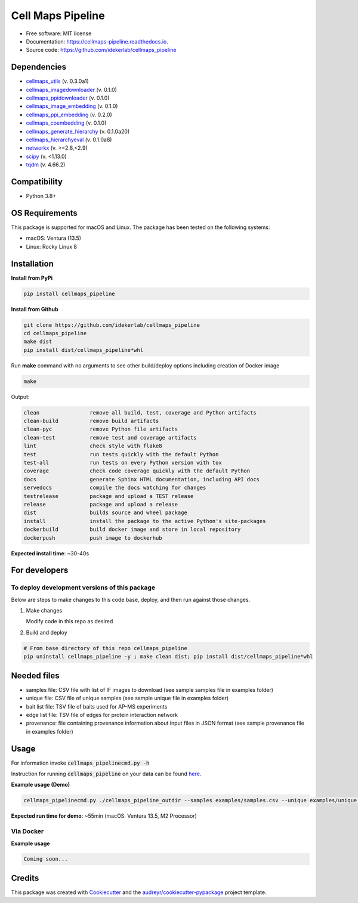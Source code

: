 ===================
Cell Maps Pipeline
===================


.. image:: https://img.shields.io/pypi/v/cellmaps_pipeline.svg
        :target: https://pypi.python.org/pypi/cellmaps_pipeline

.. image:: https://app.travis-ci.com/idekerlab/cellmaps_pipeline.svg?branch=main
        :target: https://app.travis-ci.com/idekerlab/cellmaps_pipeline

.. image:: https://readthedocs.org/projects/cellmaps-pipeline/badge/?version=latest
        :target: https://cellmaps-pipeline.readthedocs.io/en/latest/?badge=latest
        :alt: Documentation Status

* Free software: MIT license
* Documentation: https://cellmaps-pipeline.readthedocs.io.
* Source code: https://github.com/idekerlab/cellmaps_pipeline

Dependencies
------------

* `cellmaps_utils <https://pypi.org/project/cellmaps-utils>`__ (v. 0.3.0a1)
* `cellmaps_imagedownloader <https://pypi.org/project/cellmaps-imagedownloader>`__ (v. 0.1.0)
* `cellmaps_ppidownloader <https://pypi.org/project/cellmaps-ppidownloader>`__ (v. 0.1.0)
* `cellmaps_image_embedding <https://pypi.org/project/cellmaps-image-embedding>`__ (v. 0.1.0)
* `cellmaps_ppi_embedding <https://pypi.org/project/cellmaps-ppi-embedding/>`__ (v. 0.2.0)
* `cellmaps_coembedding <https://pypi.org/project/cellmaps-coembedding>`__ (v. 0.1.0)
* `cellmaps_generate_hierarchy <https://pypi.org/project/cellmaps-generate-hierarchy>`__ (v. 0.1.0a20)
* `cellmaps_hierarchyeval <https://pypi.org/project/cellmaps-hierarchyeval>`__ (v. 0.1.0a8)
* `networkx <https://pypi.org/project/networkx>`__ (v. >=2.8,<2.9)
* `scipy <https://pypi.org/project/scipy>`__ (v. <1.13.0)
* `tqdm <https://pypi.org/project/tqdm>`__ (v. 4.66.2)

Compatibility
-------------

* Python 3.8+


OS Requirements
----------------
This package is supported for macOS and Linux. The package has been tested on the following systems:

* macOS: Ventura (13.5)

* Linux: Rocky Linux 8


Installation
------------

**Install from PyPi**

.. code-block::

    pip install cellmaps_pipeline

**Install from Github**

.. code-block::

   git clone https://github.com/idekerlab/cellmaps_pipeline
   cd cellmaps_pipeline
   make dist
   pip install dist/cellmaps_pipeline*whl


Run **make** command with no arguments to see other build/deploy options including creation of Docker image 

.. code-block::

   make

Output:

.. code-block::

   clean                remove all build, test, coverage and Python artifacts
   clean-build          remove build artifacts
   clean-pyc            remove Python file artifacts
   clean-test           remove test and coverage artifacts
   lint                 check style with flake8
   test                 run tests quickly with the default Python
   test-all             run tests on every Python version with tox
   coverage             check code coverage quickly with the default Python
   docs                 generate Sphinx HTML documentation, including API docs
   servedocs            compile the docs watching for changes
   testrelease          package and upload a TEST release
   release              package and upload a release
   dist                 builds source and wheel package
   install              install the package to the active Python's site-packages
   dockerbuild          build docker image and store in local repository
   dockerpush           push image to dockerhub

**Expected install time**: ~30-40s

For developers
-------------------------------------------

To deploy development versions of this package
~~~~~~~~~~~~~~~~~~~~~~~~~~~~~~~~~~~~~~~~~~~~~~~~~~

Below are steps to make changes to this code base, deploy, and then run
against those changes.

#. Make changes

   Modify code in this repo as desired

#. Build and deploy

.. code-block::

    # From base directory of this repo cellmaps_pipeline
    pip uninstall cellmaps_pipeline -y ; make clean dist; pip install dist/cellmaps_pipeline*whl



Needed files
------------

* samples file: CSV file with list of IF images to download (see sample samples file in examples folder)
* unique file: CSV file of unique samples (see sample unique file in examples folder)
* bait list file: TSV file of baits used for AP-MS experiments
* edge list file: TSV file of edges for protein interaction network
* provenance: file containing provenance information about input files in JSON format (see sample provenance file in examples folder)

Usage
-----

For information invoke :code:`cellmaps_pipelinecmd.py -h`

Instruction for running :code:`cellmaps_pipeline` on your data can be found `here <https://cellmaps-pipeline.readthedocs.io/en/latest/usage.html>`__.

**Example usage (Demo)**

.. code-block::

   cellmaps_pipelinecmd.py ./cellmaps_pipeline_outdir --samples examples/samples.csv --unique examples/unique.csv --edgelist examples/edgelist.tsv --baitlist examples/baitlist.tsv --provenance examples/provenance.json

**Expected run time for demo**: ~55min (macOS: Ventura 13.5, M2 Processor)

Via Docker
~~~~~~~~~~~~~~~~~~~~~~

**Example usage**


.. code-block::

   Coming soon...

Credits
-------

This package was created with Cookiecutter_ and the `audreyr/cookiecutter-pypackage`_ project template.

.. _Cookiecutter: https://github.com/audreyr/cookiecutter
.. _`audreyr/cookiecutter-pypackage`: https://github.com/audreyr/cookiecutter-pypackage
.. _NDEx: http://www.ndexbio.org
